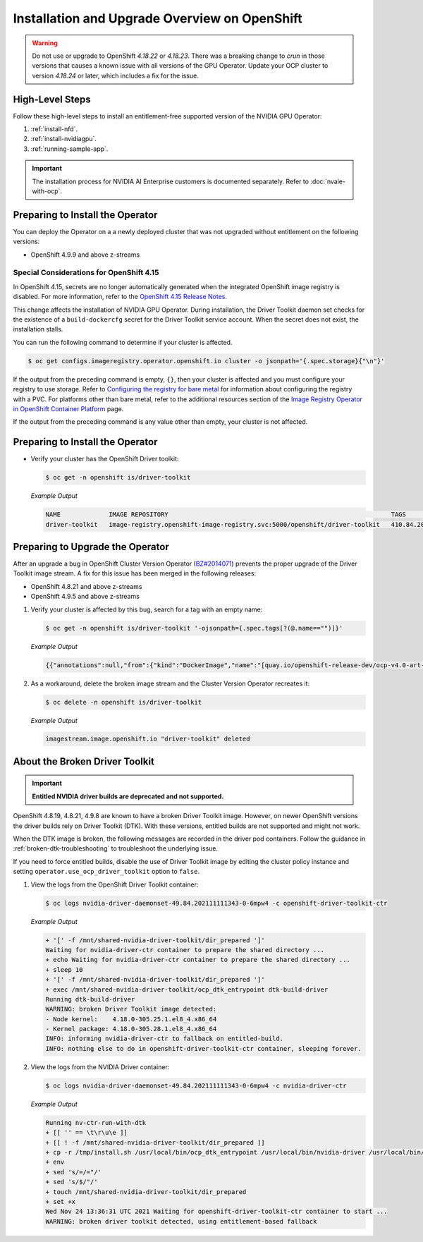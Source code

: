 .. Date: Aug 22 2022
.. Author: kquinn

.. headings # #, * *, =, -, ^, "

.. _steps_overview:

##############################################
Installation and Upgrade Overview on OpenShift
##############################################

.. warning::

   Do not use or upgrade to OpenShift `4.18.22` or `4.18.23`.
   There was a breaking change to `crun` in those versions that causes a known issue with all versions of the GPU Operator.
   Update your OCP cluster to version `4.18.24` or later, which includes a fix for the issue.

****************
High-Level Steps
****************

Follow these high-level steps to install an entitlement-free supported version of the NVIDIA GPU Operator:

#. :ref:`install-nfd`.
#. :ref:`install-nvidiagpu`.
#. :ref:`running-sample-app`.

.. important::

   The installation process for NVIDIA AI Enterprise customers is documented separately.
   Refer to :doc:`nvaie-with-ocp`.

*********************************
Preparing to Install the Operator
*********************************

You can deploy the Operator on a a newly deployed cluster that was not upgraded without entitlement on the following versions:

* OpenShift 4.9.9 and above z-streams

.. * OpenShift 4.8.22 and above z-streams
.. * All the versions of OpenShift 4.9 except 4.9.8

=========================================
Special Considerations for OpenShift 4.15
=========================================

In OpenShift 4.15, secrets are no longer automatically generated when the integrated OpenShift image registry is disabled.
For more information, refer to the `OpenShift 4.15 Release Notes <https://docs.openshift.com/container-platform/4.15/release_notes/ocp-4-15-release-notes.html#ocp-4-15-auth-generated-secrets>`__.

This change affects the installation of NVIDIA GPU Operator.
During installation, the Driver Toolkit daemon set checks for the existence of a ``build-dockercfg`` secret for the Driver Toolkit service account.
When the secret does not exist, the installation stalls.

You can run the following command to determine if your cluster is affected.

.. code-block:: console

   $ oc get configs.imageregistry.operator.openshift.io cluster -o jsonpath='{.spec.storage}{"\n"}'

If the output from the preceding command is empty, ``{}``, then your cluster is affected and you must configure your registry to use storage.
Refer to `Configuring the registry for bare metal <https://docs.openshift.com/container-platform/latest/registry/configuring_registry_storage/configuring-registry-storage-baremetal.html>`__
for information about configuring the registry with a PVC.
For platforms other than bare metal, refer to the additional resources section of the `Image Registry Operator in OpenShift Container Platform <https://docs.openshift.com/container-platform/latest/registry/configuring-registry-operator.html>`__ page.

If the output from the preceding command is any value other than empty, your cluster is not affected.


*********************************
Preparing to Install the Operator
*********************************

-  Verify your cluster has the OpenShift Driver toolkit:

   .. code-block:: console

      $ oc get -n openshift is/driver-toolkit

   *Example Output*

   .. code-block:: output

      NAME             IMAGE REPOSITORY                                                            TAGS                           UPDATED
      driver-toolkit   image-registry.openshift-image-registry.svc:5000/openshift/driver-toolkit   410.84.202203290245-0,latest   47 minutes ago


*********************************
Preparing to Upgrade the Operator
*********************************

After an upgrade a bug in OpenShift Cluster Version Operator (`BZ#2014071 <https://bugzilla.redhat.com/show_bug.cgi?id=2014071>`_) prevents the proper upgrade of the Driver Toolkit image stream.
A fix for this issue has been merged in the following releases:

* OpenShift 4.8.21 and above z-streams
* OpenShift 4.9.5 and above z-streams

#. Verify your cluster is affected by this bug, search for a tag with an empty name:

   .. code-block:: console

      $ oc get -n openshift is/driver-toolkit '-ojsonpath={.spec.tags[?(@.name=="")]}'

   *Example Output*

   .. code-block:: json

      {{"annotations":null,"from":{"kind":"DockerImage","name":"[quay.io/openshift-release-dev/ocp-v4.0-art-dev@sha256:71207482fa6fcef0e3ca283d0cafebed4d5ac78c62312fd6e19ac5ca2294d296](http://quay.io/openshift-release-dev/ocp-v4.0-art-dev@sha256:71207482fa6fcef0e3ca283d0cafebed4d5ac78c62312fd6e19ac5ca2294d296)"},"generation":5,"importPolicy":{"scheduled":true},"name":"","referencePolicy":{"type":"Source"}}

#. As a workaround, delete the broken image stream and the Cluster Version Operator recreates it:

   .. code-block:: console

      $ oc delete -n openshift is/driver-toolkit

   *Example Output*

   .. code-block:: output

      imagestream.image.openshift.io "driver-toolkit" deleted


.. _broken-dtk:

*******************************
About the Broken Driver Toolkit
*******************************

.. important::

   **Entitled NVIDIA driver builds are deprecated and not supported.**

OpenShift 4.8.19, 4.8.21, 4.9.8 are known to have a broken Driver Toolkit image. However, on newer OpenShift versions the driver builds rely on Driver Toolkit (DTK). With these versions, entitled builds are not supported and might not work.

When the DTK image is broken, the following messages are recorded in the driver pod containers. Follow the guidance in :ref:`broken-dtk-troubleshooting` to troubleshoot the underlying issue.

If you need to force entitled builds, disable the use of Driver Toolkit image by editing the cluster policy instance and setting ``operator.use_ocp_driver_toolkit`` option to ``false``.

#. View the logs from the OpenShift Driver Toolkit container:

   .. code-block:: console

      $ oc logs nvidia-driver-daemonset-49.84.202111111343-0-6mpw4 -c openshift-driver-toolkit-ctr

   *Example Output*

   .. code-block:: output

      + '[' -f /mnt/shared-nvidia-driver-toolkit/dir_prepared ']'
      Waiting for nvidia-driver-ctr container to prepare the shared directory ...
      + echo Waiting for nvidia-driver-ctr container to prepare the shared directory ...
      + sleep 10
      + '[' -f /mnt/shared-nvidia-driver-toolkit/dir_prepared ']'
      + exec /mnt/shared-nvidia-driver-toolkit/ocp_dtk_entrypoint dtk-build-driver
      Running dtk-build-driver
      WARNING: broken Driver Toolkit image detected:
      - Node kernel:    4.18.0-305.25.1.el8_4.x86_64
      - Kernel package: 4.18.0-305.28.1.el8_4.x86_64
      INFO: informing nvidia-driver-ctr to fallback on entitled-build.
      INFO: nothing else to do in openshift-driver-toolkit-ctr container, sleeping forever.

#. View the logs from the NVIDIA Driver container:

   .. code-block:: console

      $ oc logs nvidia-driver-daemonset-49.84.202111111343-0-6mpw4 -c nvidia-driver-ctr

   *Example Output*

   .. code-block:: output

      Running nv-ctr-run-with-dtk
      + [[ '' == \t\r\u\e ]]
      + [[ ! -f /mnt/shared-nvidia-driver-toolkit/dir_prepared ]]
      + cp -r /tmp/install.sh /usr/local/bin/ocp_dtk_entrypoint /usr/local/bin/nvidia-driver /usr/local/bin/extract-vmlinux /usr/bin/kubectl /usr/local/bin/vgpu-util /drivers /licenses /mnt/shared-nvidia-driver-toolkit/
      + env
      + sed 's/=/="/'
      + sed 's/$/"/'
      + touch /mnt/shared-nvidia-driver-toolkit/dir_prepared
      + set +x
      Wed Nov 24 13:36:31 UTC 2021 Waiting for openshift-driver-toolkit-ctr container to start ...
      WARNING: broken driver toolkit detected, using entitlement-based fallback
